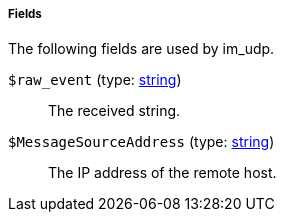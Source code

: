 [[im_udp_fields]]
===== Fields

The following fields are used by im_udp.

[[im_udp_field_raw_event]]
`$raw_event` (type: <<lang_type_string,string>>)::
+
--
The received string.
--

[[im_udp_field_MessageSourceAddress]]
`$MessageSourceAddress` (type: <<lang_type_string,string>>)::
+
--
The IP address of the remote host.
--


